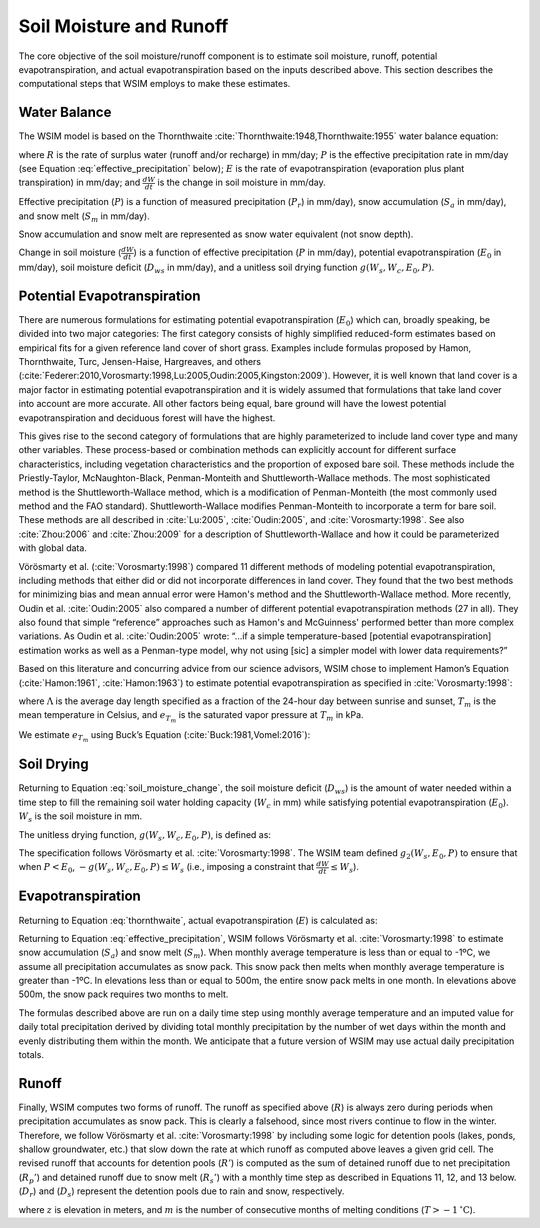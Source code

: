 Soil Moisture and Runoff
************************

The core objective of the soil moisture/runoff component is to estimate soil moisture, runoff, potential evapotranspiration, and actual evapotranspiration based on the inputs described above. This section describes the computational steps that WSIM employs to make these estimates.

Water Balance
=============

The WSIM model is based on the Thornthwaite :cite:`Thornthwaite:1948,Thornthwaite:1955` water balance equation:

.. math::
  :label: thornthwaite

  R = P - E - \frac{dW}{dt}


where :math:`R` is the rate of surplus water (runoff and/or recharge) in mm/day;
:math:`P` is the effective precipitation rate in mm/day (see Equation :eq:`effective_precipitation` below);
:math:`E` is the rate of evapotranspiration (evaporation plus plant transpiration) in mm/day;
and :math:`\frac{dW}{dt}` is the change in soil moisture in mm/day.

Effective precipitation (:math:`P`) is a function of measured precipitation (:math:`P_r`) in mm/day),
snow accumulation (:math:`S_a` in mm/day), and 
snow melt (:math:`S_m` in mm/day).

Snow accumulation and snow melt are represented as snow water equivalent (not snow depth).

.. math::
  :label: effective_precipitation

  P = P_r - S_a + S_m

Change in soil moisture (:math:`\frac{dW}{dt}`) is a function of 
effective precipitation (:math:`P` in mm/day),
potential evapotranspiration (:math:`E_0` in mm/day),
soil moisture deficit (:math:`D_{ws}` in mm/day),
and a unitless soil drying function :math:`g(W_s, W_c, E_0, P)`.

.. math::
  :label: soil_moisture_change

  \frac{dW}{dt} = \begin{cases}
    -g(W_s, W_c, E_0, P) & P < E_0 \\
    P - E_0              & E_0 < P < D_{ws} \\
    D_{ws} - E_0         & P \ge D_{ws}
  \end{cases}

Potential Evapotranspiration
============================

There are numerous formulations for estimating potential evapotranspiration (:math:`E_0`) which can, broadly speaking, be divided into two major categories:  
The first category consists of highly simplified reduced-form estimates based on empirical fits for a given reference land cover of short grass. Examples include formulas proposed by Hamon, Thornthwaite, Turc, Jensen-Haise, Hargreaves, and others (:cite:`Federer:2010,Vorosmarty:1998,Lu:2005,Oudin:2005,Kingston:2009`).
However, it is well known that land cover is a major factor in estimating potential evapotranspiration and it is widely assumed that formulations that take land cover into account are more accurate. 
All other factors being equal, bare ground will have the lowest potential evapotranspiration and deciduous forest will have the highest.

This gives rise to the second category of formulations that are highly parameterized to include land cover type and many other variables. 
These process-based or combination methods can explicitly account for different surface characteristics, including vegetation characteristics and the proportion of exposed bare soil. 
These methods include the Priestly-Taylor, McNaughton-Black, Penman-Monteith and Shuttleworth-Wallace methods. 
The most sophisticated method is the Shuttleworth-Wallace method, which is a modification of Penman-Monteith (the most commonly used method and the FAO standard). 
Shuttleworth-Wallace modifies Penman-Monteith to incorporate a term for bare soil. 
These methods are all described in :cite:`Lu:2005`, :cite:`Oudin:2005`, and :cite:`Vorosmarty:1998`.
See also :cite:`Zhou:2006` and :cite:`Zhou:2009` for a description of Shuttleworth-Wallace and how it could be parameterized with global data. 

Vörösmarty et al. (:cite:`Vorosmarty:1998`) compared 11 different methods of modeling potential evapotranspiration, including methods that either did or did not incorporate differences in land cover. 
They found that the two best methods for minimizing bias and mean annual error were Hamon's method and the Shuttleworth-Wallace method. 
More recently, Oudin et al. :cite:`Oudin:2005` also compared a number of different potential evapotranspiration methods (27 in all). 
They also found that simple “reference” approaches such as Hamon's and McGuinness' performed better than more complex variations. 
As Oudin et al. :cite:`Oudin:2005` wrote:  “...if a simple temperature-based [potential evapotranspiration] estimation works as well as a Penman-type model, why not using [sic] a simpler model with lower data requirements?”

Based on this literature and concurring advice from our science advisors, WSIM chose to implement Hamon’s Equation (:cite:`Hamon:1961`, :cite:`Hamon:1963`) to estimate potential evapotranspiration as specified in :cite:`Vorosmarty:1998`:

.. math::
  :label: hamon

  E_0 = 715.5 \Lambda e_{T_m} / (T_m + 273.2)


where 
:math:`\Lambda` is the average day length specified as a fraction of the 24-hour day between sunrise and sunset, 
:math:`T_m` is the mean temperature in Celsius, and 
:math:`e_{T_m}` is the saturated vapor pressure at :math:`T_m` in kPa.

We estimate :math:`e_{T_m}` using Buck’s Equation (:cite:`Buck:1981,Vomel:2016`):

.. math::
  :label: bucks

  e_{T_m} = 6.1121 e^\frac{18.678 - \frac{T_m}{234.5}}{257.14 + T_m}

Soil Drying
===========

Returning to Equation :eq:`soil_moisture_change`, the soil moisture deficit (:math:`D_{ws}`) is the amount of water needed within a time step to fill the remaining soil water holding capacity (:math:`W_c` in mm) while satisfying potential evapotranspiration (:math:`E_0`). :math:`W_s` is the soil moisture in mm.

.. math::
  :label: soil_moisture_deficit

  D_{ws} = \left( W_c - W_s \right) + E_0

The unitless drying function, :math:`g(W_s, W_c, E_0, P)`, is defined as:

.. math::
  :label: drying

  g(W_s, W_c, E_0, P) = g_1(W_s, W_c) g_2(W_s, E_0, P)

.. math::
  :label: drying_1

  g_1(W_s, W_c) = \frac{1-e^{\frac{-\alpha W_s}{W_c}}}{1 - e^{-\alpha}} \textrm{ and } \alpha = 5.0

.. math::
  :label: drying_2

  g_2(W_s, E_0, P) = \begin{cases}
    E_0 - P                                                         & \beta < 1 \\
    W_s \frac{1 - e^{ -\beta \left(E_0 - P\right)}}{1 - e^{-\beta}} & \beta \ge 1
  \end{cases} \textrm{ and } \beta = \frac{E_0}{W_s}

The specification follows Vörösmarty et al. :cite:`Vorosmarty:1998`.
The WSIM team defined :math:`g_2(W_s, E_0, P)` to ensure that when :math:`P < E_0`, :math:`-g(W_s, W_c, E_0, P) \le W_s` (i.e., imposing a constraint that :math:`\frac{dW}{dt} \le W_s`).

Evapotranspiration
==================

Returning to Equation :eq:`thornthwaite`, actual evapotranspiration (:math:`E`) is calculated as:

.. math::
  :label: evapotranspiration

  E = \begin{cases}
  P - \frac{dW}{dt} & P < E_0 \\
  E_0               & P \ge E_0
  \end{cases}  

Returning to Equation :eq:`effective_precipitation`, WSIM follows Vörösmarty et al. :cite:`Vorosmarty:1998` to estimate snow accumulation (:math:`S_a`) and snow melt (:math:`S_m`).
When monthly average temperature is less than or equal to -1ºC, we assume all precipitation accumulates as snow pack.
This snow pack then melts when monthly average temperature is greater than -1ºC.
In elevations less than or equal to 500m, the entire snow pack melts in one month.
In elevations above 500m, the snow pack requires two months to melt.

The formulas described above are run on a daily time step using monthly average temperature and an imputed value for daily total precipitation derived by dividing total monthly precipitation by the number of wet days within the month and evenly distributing them within the month.
We anticipate that a future version of WSIM may use actual daily precipitation totals.

Runoff
======

Finally, WSIM computes two forms of runoff.
The runoff as specified above (:math:`R`) is always zero during periods when precipitation accumulates as snow pack.
This is clearly a falsehood, since most rivers continue to flow in the winter.
Therefore, we follow Vörösmarty et al. :cite:`Vorosmarty:1998` by including some logic for detention pools (lakes, ponds, shallow groundwater, etc.) that slow down the rate at which runoff as computed above leaves a given grid cell. 
The revised runoff that accounts for detention pools (:math:`R'`) is computed as the sum of detained runoff due to net precipitation (:math:`R_p'`) and detained runoff due to snow melt (:math:`R_s'`) with a monthly time step as described in 
Equations 11, 12, and 13 below. (:math:`D_r`) and (:math:`D_s`) represent the detention pools due to rain and snow, respectively.

.. math::
  :label: runoff_detained
  
  R' = R_p' + R_s'

.. math::
  :label: runoff_rain_detained

  R_p' = 0.5 \left( D_r + X_r \right) 
  \textrm{ where } X_r = \frac{P_r - S_a}{P}R 
  \textrm{ and } \frac{dD_r}{dt} = 0.5 \left(D_r + X_r \right)

.. math::
  :label: runoff_snowmelt_detained

  R_s' = \begin{cases}
  0.1 \left(D_s + X_s \right) & z < 500 \textrm{ and } m = 1 \\
  0.5 \left(D_s + X_s \right) & z < 500 \textrm{ and } m > 1 \\
  0.1 \left(D_s + X_s \right) & z \ge 500 \textrm{ and } m = 1 \\
  0.25\left(D_s + X_s \right) & z \ge 500 \textrm{ and } m = 2 \\
  0.1 \left(D_s + X_s \right) & z \ge 500 \textrm{ and } m > 2
  \end{cases}

where :math:`z` is elevation in meters, and 
:math:`m` is the number of consecutive months of melting conditions (:math:`T > -1 \mathrm{^\circ C}`).

